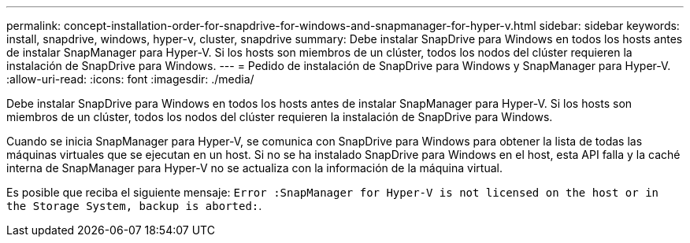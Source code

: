 ---
permalink: concept-installation-order-for-snapdrive-for-windows-and-snapmanager-for-hyper-v.html 
sidebar: sidebar 
keywords: install, snapdrive, windows, hyper-v, cluster, snapdrive 
summary: Debe instalar SnapDrive para Windows en todos los hosts antes de instalar SnapManager para Hyper-V. Si los hosts son miembros de un clúster, todos los nodos del clúster requieren la instalación de SnapDrive para Windows. 
---
= Pedido de instalación de SnapDrive para Windows y SnapManager para Hyper-V.
:allow-uri-read: 
:icons: font
:imagesdir: ./media/


[role="lead"]
Debe instalar SnapDrive para Windows en todos los hosts antes de instalar SnapManager para Hyper-V. Si los hosts son miembros de un clúster, todos los nodos del clúster requieren la instalación de SnapDrive para Windows.

Cuando se inicia SnapManager para Hyper-V, se comunica con SnapDrive para Windows para obtener la lista de todas las máquinas virtuales que se ejecutan en un host. Si no se ha instalado SnapDrive para Windows en el host, esta API falla y la caché interna de SnapManager para Hyper-V no se actualiza con la información de la máquina virtual.

Es posible que reciba el siguiente mensaje: `Error :SnapManager for Hyper-V is not licensed on the host or in the Storage System, backup is aborted:`.
